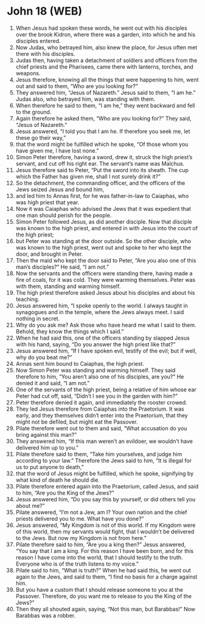 * John 18 (WEB)
:PROPERTIES:
:ID: WEB/43-JHN18
:END:

1. When Jesus had spoken these words, he went out with his disciples over the brook Kidron, where there was a garden, into which he and his disciples entered.
2. Now Judas, who betrayed him, also knew the place, for Jesus often met there with his disciples.
3. Judas then, having taken a detachment of soldiers and officers from the chief priests and the Pharisees, came there with lanterns, torches, and weapons.
4. Jesus therefore, knowing all the things that were happening to him, went out and said to them, “Who are you looking for?”
5. They answered him, “Jesus of Nazareth.” Jesus said to them, “I am he.” Judas also, who betrayed him, was standing with them.
6. When therefore he said to them, “I am he,” they went backward and fell to the ground.
7. Again therefore he asked them, “Who are you looking for?” They said, “Jesus of Nazareth.”
8. Jesus answered, “I told you that I am he. If therefore you seek me, let these go their way,”
9. that the word might be fulfilled which he spoke, “Of those whom you have given me, I have lost none.”
10. Simon Peter therefore, having a sword, drew it, struck the high priest’s servant, and cut off his right ear. The servant’s name was Malchus.
11. Jesus therefore said to Peter, “Put the sword into its sheath. The cup which the Father has given me, shall I not surely drink it?”
12. So the detachment, the commanding officer, and the officers of the Jews seized Jesus and bound him,
13. and led him to Annas first, for he was father-in-law to Caiaphas, who was high priest that year.
14. Now it was Caiaphas who advised the Jews that it was expedient that one man should perish for the people.
15. Simon Peter followed Jesus, as did another disciple. Now that disciple was known to the high priest, and entered in with Jesus into the court of the high priest;
16. but Peter was standing at the door outside. So the other disciple, who was known to the high priest, went out and spoke to her who kept the door, and brought in Peter.
17. Then the maid who kept the door said to Peter, “Are you also one of this man’s disciples?” He said, “I am not.”
18. Now the servants and the officers were standing there, having made a fire of coals, for it was cold. They were warming themselves. Peter was with them, standing and warming himself.
19. The high priest therefore asked Jesus about his disciples and about his teaching.
20. Jesus answered him, “I spoke openly to the world. I always taught in synagogues and in the temple, where the Jews always meet. I said nothing in secret.
21. Why do you ask me? Ask those who have heard me what I said to them. Behold, they know the things which I said.”
22. When he had said this, one of the officers standing by slapped Jesus with his hand, saying, “Do you answer the high priest like that?”
23. Jesus answered him, “If I have spoken evil, testify of the evil; but if well, why do you beat me?”
24. Annas sent him bound to Caiaphas, the high priest.
25. Now Simon Peter was standing and warming himself. They said therefore to him, “You aren’t also one of his disciples, are you?” He denied it and said, “I am not.”
26. One of the servants of the high priest, being a relative of him whose ear Peter had cut off, said, “Didn’t I see you in the garden with him?”
27. Peter therefore denied it again, and immediately the rooster crowed.
28. They led Jesus therefore from Caiaphas into the Praetorium. It was early, and they themselves didn’t enter into the Praetorium, that they might not be defiled, but might eat the Passover.
29. Pilate therefore went out to them and said, “What accusation do you bring against this man?”
30. They answered him, “If this man weren’t an evildoer, we wouldn’t have delivered him up to you.”
31. Pilate therefore said to them, “Take him yourselves, and judge him according to your law.” Therefore the Jews said to him, “It is illegal for us to put anyone to death,”
32. that the word of Jesus might be fulfilled, which he spoke, signifying by what kind of death he should die.
33. Pilate therefore entered again into the Praetorium, called Jesus, and said to him, “Are you the King of the Jews?”
34. Jesus answered him, “Do you say this by yourself, or did others tell you about me?”
35. Pilate answered, “I’m not a Jew, am I? Your own nation and the chief priests delivered you to me. What have you done?”
36. Jesus answered, “My Kingdom is not of this world. If my Kingdom were of this world, then my servants would fight, that I wouldn’t be delivered to the Jews. But now my Kingdom is not from here.”
37. Pilate therefore said to him, “Are you a king then?” Jesus answered, “You say that I am a king. For this reason I have been born, and for this reason I have come into the world, that I should testify to the truth. Everyone who is of the truth listens to my voice.”
38. Pilate said to him, “What is truth?” When he had said this, he went out again to the Jews, and said to them, “I find no basis for a charge against him.
39. But you have a custom that I should release someone to you at the Passover. Therefore, do you want me to release to you the King of the Jews?”
40. Then they all shouted again, saying, “Not this man, but Barabbas!” Now Barabbas was a robber.
